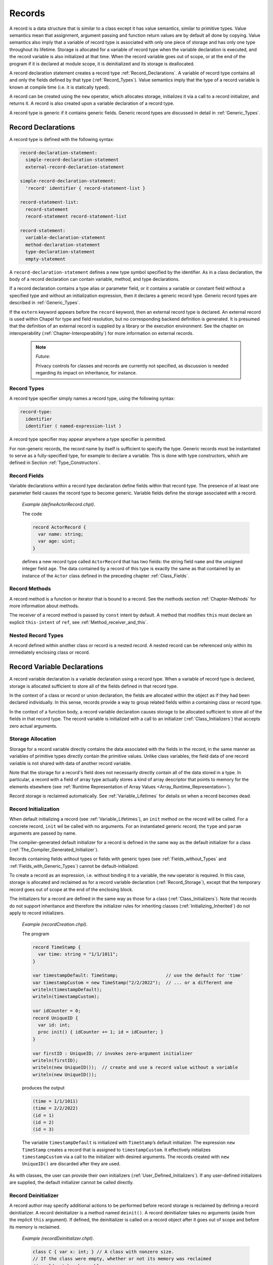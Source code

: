 .. default-domain:: chpl

.. _Chapter-Records:

=======
Records
=======

A record is a data structure that is similar to a class except it has
value semantics, similar to primitive types. Value semantics mean that
assignment, argument passing and function return values are by default
all done by copying. Value semantics also imply that a variable of
record type is associated with only one piece of storage and has only
one type throughout its lifetime. Storage is allocated for a variable of
record type when the variable declaration is executed, and the record
variable is also initialized at that time. When the record variable goes
out of scope, or at the end of the program if it is declared at module
scope, it is deinitialized and its storage is deallocated.

A record declaration statement creates a record
type :ref:`Record_Declarations`. A variable of record type
contains all and only the fields defined by that type
(:ref:`Record_Types`). Value semantics imply that the type of a
record variable is known at compile time (i.e. it is statically typed).


.. index::
   pair: keywords; new

A record can be created using the ``new`` operator, which allocates
storage, initializes it via a call to a record initializer, and returns
it. A record is also created upon a variable declaration of a record
type.

A record type is generic if it contains generic fields. Generic record
types are discussed in detail in :ref:`Generic_Types`.

.. index::
   single: records; declarations
   single: declarations; records
   single: record
.. _Record_Declarations:

Record Declarations
-------------------

A record type is defined with the following syntax:

.. code-block:: syntax

   record-declaration-statement:
     simple-record-declaration-statement
     external-record-declaration-statement

   simple-record-declaration-statement:
     'record' identifier { record-statement-list }

   record-statement-list:
     record-statement
     record-statement record-statement-list

   record-statement:
     variable-declaration-statement
     method-declaration-statement
     type-declaration-statement
     empty-statement

A ``record-declaration-statement`` defines a new type symbol specified
by the identifier. As in a class declaration, the body of a record
declaration can contain variable, method, and type declarations.

If a record declaration contains a type alias or parameter field, or it
contains a variable or constant field without a specified type and
without an initialization expression, then it declares a generic record
type. Generic record types are described
in :ref:`Generic_Types`.

If the ``extern`` keyword appears before the ``record`` keyword, then an
external record type is declared. An external record is used within
Chapel for type and field resolution, but no corresponding backend
definition is generated. It is presumed that the definition of an
external record is supplied by a library or the execution environment.
See the chapter on interoperability
(:ref:`Chapter-Interoperability`) for more information on
external records.

   .. note::
    *Future:*

    Privacy controls for classes and records are currently not specified,
    as discussion is needed regarding its impact on inheritance, for
    instance.

.. index::
   single: records; record types
   pair: records; types
.. _Record_Types:

Record Types
~~~~~~~~~~~~

A record type specifier simply names a record type, using the following
syntax:

.. code-block:: syntax

   record-type:
     identifier
     identifier ( named-expression-list )

A record type specifier may appear anywhere a type specifier is
permitted.

For non-generic records, the record name by itself is sufficient to
specify the type. Generic records must be instantiated to serve as a
fully-specified type, for example to declare a variable. This is done
with type constructors, which are defined in Section :ref:`Type_Constructors`.

.. index::
   pair: records; fields
.. _Record_Fields:

Record Fields
~~~~~~~~~~~~~

Variable declarations within a record type declaration define fields
within that record type. The presence of at least one parameter field
causes the record type to become generic. Variable fields define the
storage associated with a record.

   *Example (defineActorRecord.chpl)*.

   The code

   .. code-block:: chapel

      record ActorRecord {
        var name: string;
        var age: uint;
      }

   .. BLOCK-test-chapelpost

      var r: ActorRecord;
      writeln(r);

   .. BLOCK-test-chapeloutput

      (name = , age = 0)

   defines a new record type called ``ActorRecord`` that has two fields:
   the string field ``name`` and the unsigned integer field ``age``. The
   data contained by a record of this type is exactly the same as that
   contained by an instance of the ``Actor`` class defined in the
   preceding chapter :ref:`Class_Fields`.

.. index::
   pair: records; methods
.. _Record_Methods:

Record Methods
~~~~~~~~~~~~~~

A record method is a function or iterator that is bound to a record. See
the methods section :ref:`Chapter-Methods` for more information
about methods.

The receiver of a record method is passed by ``const`` intent by default.
A method that modifies ``this`` must declare an explicit ``this-intent`` of
``ref``, see :ref:`Method_receiver_and_this`.

.. index::
   single: nested records
   single: records; nested
.. _Nested_Record_Types:

Nested Record Types
~~~~~~~~~~~~~~~~~~~

A record defined within another class or record is a nested record. A
nested record can be referenced only within its immediately enclosing
class or record.

.. index::
   single: records; variable declarations
   single: variables; records
.. _Record_Variable_Declarations:

Record Variable Declarations
----------------------------

A record variable declaration is a variable declaration using a record
type. When a variable of record type is declared, storage is allocated
sufficient to store all of the fields defined in that record type.

In the context of a class or record or union declaration, the fields are
allocated within the object as if they had been declared individually.
In this sense, records provide a way to group related fields within a
containing class or record type.

In the context of a function body, a record variable declaration causes
storage to be allocated sufficient to store all of the fields in that
record type. The record variable is initialized with a call to an
initializer (:ref:`Class_Initializers`) that accepts zero actual
arguments.

.. index::
   single: records; allocation
.. _Record_Storage:

Storage Allocation
~~~~~~~~~~~~~~~~~~

Storage for a record variable directly contains the data associated with
the fields in the record, in the same manner as variables of primitive
types directly contain the primitive values.  Unlike class variables, the
field data of one record variable is not shared with data of another
record variable.

Note that the storage for a record's field does not necessarily directly contain
all of the data stored in a type. In particular, a record with a field of array
type actually stores a kind of array descriptor that points to memory for the
elements elsewhere (see
:ref:`Runtime Representation of Array Values <Array_Runtime_Representation>`).

Record storage is reclaimed automatically. See :ref:`Variable_Lifetimes`
for details on when a record becomes dead.

.. index::
   single: records; initialization
   single: initialization; record
.. _Record_Initialization:

Record Initialization
~~~~~~~~~~~~~~~~~~~~~

When default initializing a record (see :ref:`Variable_Lifetimes`), an
``init`` method on the record will be called. For a concrete record,
``init`` wil be called with no arguments. For an instantiated generic
record, the ``type`` and ``param`` arguments are passed by name.

The compiler-generated default initializer for a record is defined in the
same way as the default initializer for a class
(:ref:`The_Compiler_Generated_Initializer`).

Records containing fields without types or fields with generic types (see
:ref:`Fields_without_Types` and :ref:`Fields_with_Generic_Types`) cannot
be default-initialized.

To create a record as an expression, i.e. without binding it to a
variable, the ``new`` operator is required. In this case, storage is
allocated and reclaimed as for a record variable declaration
(:ref:`Record_Storage`), except that the temporary record goes
out of scope at the end of the enclosing block.

The initializers for a record are defined in the same way as those for a
class (:ref:`Class_Initializers`). Note that records do not
support inheritance and therefore the initializer rules for inheriting
classes (:ref:`Initializing_Inherited`) do not apply to record
initializers.

   *Example (recordCreation.chpl)*.

   The program

   .. code-block:: chapel

      record TimeStamp {
        var time: string = "1/1/1011";
      }

      var timestampDefault: TimeStamp;                  // use the default for 'time'
      var timestampCustom = new TimeStamp("2/2/2022");  // ... or a different one
      writeln(timestampDefault);
      writeln(timestampCustom);

      var idCounter = 0;
      record UniqueID {
        var id: int;
        proc init() { idCounter += 1; id = idCounter; }
      }

      var firstID : UniqueID; // invokes zero-argument initializer
      writeln(firstID);
      writeln(new UniqueID());  // create and use a record value without a variable
      writeln(new UniqueID());

   produces the output

   .. code-block:: printoutput

      (time = 1/1/1011)
      (time = 2/2/2022)
      (id = 1)
      (id = 2)
      (id = 3)

   The variable ``timestampDefault`` is initialized with
   ``TimeStamp``\ ’s default initializer. The expression
   ``new TimeStamp`` creates a record that is assigned to
   ``timestampCustom``. It effectively initializes ``timestampCustom``
   via a call to the initializer with desired arguments. The records
   created with ``new UniqueID()`` are discarded after they are used.

As with classes, the user can provide their own initializers
(:ref:`User_Defined_Initializers`). If any user-defined
initializers are supplied, the default initializer cannot be called
directly.

.. index::
   single: records; deinitializer
   single: deinitializer; records
.. _Record_Deinitializer:

Record Deinitializer
~~~~~~~~~~~~~~~~~~~~

A record author may specify additional actions to be performed before
record storage is reclaimed by defining a record deinitializer. A record
deinitializer is a method named ``deinit()``. A record deinitializer
takes no arguments (aside from the implicit ``this`` argument). If
defined, the deinitializer is called on a record object after it goes
out of scope and before its memory is reclaimed.

   *Example (recordDeinitializer.chpl)*.



   .. code-block:: chapel

      class C { var x: int; } // A class with nonzero size.
      // If the class were empty, whether or not its memory was reclaimed
      // would not be observable.

      // Defines a record implementing simple memory management.
      record R {
        var c: unmanaged C;
        proc init() {
          c = new unmanaged C(0);
        }
        proc deinit() {
          delete c;
        }
      }

      proc foo()
      {
        var r: R; // Initialized using default initializer.
        writeln(r);
        // r will go out of scope here.
        // Its deinitializer will be called to free the C object it contains.
      }

      foo();

   .. BLOCK-test-chapeloutput

      (c = {x = 0})

   .. BLOCK-test-chapelexecopts

      --memLeaksByType

.. index::
   single: records; arguments
   single: arguments; records
.. _Record_Arguments:

Record Arguments
----------------

Record formal arguments with the ``in`` intent will be copy-initialized
into the function’s formal argument
(:ref:`Copy_Initialization_of_Records`).

Record formal arguments with ``inout`` or ``out`` intent will be updated
by the record assignment function (:ref:`Record_Assignment`).

   *Example (argPassing.chpl)*.

   The program

   .. code-block:: chapel

      record MyColor {
        var color: int;
      }
      proc printMyColor(in mc: MyColor) {
        writeln("my color is ", mc.color);
        mc.color = 6;   // does not affect the caller's record
      }
      var mc1: MyColor;        // 'color' defaults to 0
      var mc2: MyColor = mc1;  // mc1's value is copied into mc2
      mc1.color = 3;           // mc1's value is modified
      printMyColor(mc2);       // mc2 is not affected by assignment to mc1
      printMyColor(mc2);       // ... or by assignment in printMyColor()

      proc modifyMyColor(inout mc: MyColor, newcolor: int) {
        mc.color = newcolor;
      }
      modifyMyColor(mc2, 7);   // mc2 is affected because of the 'inout' intent
      printMyColor(mc2);

   produces

   .. code-block:: printoutput

      my color is 0
      my color is 0
      my color is 7

   The assignment to ``mc1.color`` affects only the record stored in
   ``mc1``. The record in ``mc2`` is not affected by the assignment to
   ``mc1`` or by the assignment in ``printMyColor``. ``mc2`` is affected
   by the assignment in ``modifyMyColor`` because the intent ``inout``
   is used.

.. index::
   single: records; field access
   single: field access
.. _Record_Field_Access:

Record Field Access
-------------------

A record field is accessed the same way as a class field
(:ref:`Class_Field_Accesses`). When a field access is used as an
rvalue, the value of that field is returned. When it is used as an
lvalue, the value of the record field is updated.

Accessing a parameter or type field returns a parameter or type,
respectively. Also, parameter and type fields can be accessed from an
instantiated record type in addition to from a record value.

.. index::
   single: records; getters
.. _Field_Getter_Methods:

Field Getter Methods
~~~~~~~~~~~~~~~~~~~~

As in classes, field accesses are performed via getter methods
(:ref:`Getter_Methods`). By default, these methods simply return
a reference to the specified field (so they can be written as well as
read). The user may redefine these as needed.

.. index::
   single: records; method calls
   single: method calls
.. _Record_Method_Access:

Record Method Calls
-------------------

Record method calls are written the same way as other method calls
(:ref:`Method_Calls`). Unlike class methods, record methods are
always resolved at compile time.

.. _common-operations-1:

Common Operations
-----------------

.. index::
   pair: records; copy initialization
   single: init=

.. _Copy_Initialization_of_Records:

Copy Initialization of Records
~~~~~~~~~~~~~~~~~~~~~~~~~~~~~~

When a new record variable is created based upon an existing variable,
it is *copy initialized* or *move initialized* as described in
:ref:`Copy_and_Move_Initialization`. When a record is *copy initialized*,
its ``init=`` initializer will be used to create the new record.

Copy initialization is implemented by a method named ``init=``, known as the
*copy initializer*. A copy initializer may only accept one argument, which
represents the value from which the record will be initialized. These methods
share the same rules as a normal initializer (:ref:`Class_Initializers`), along
with some additional restrictions.

The compiler-generated copy initializer for a non-generic record accepts an
argument of the same type and simply initializes each field from the argument's
corresponding field:

.. code-block:: chapel

  record R {
    var x, y, z: int;
  }

  // identical to compiler-generated implementation
  // proc R.init=(other: R) {
  //   this.x = other.x;
  //   this.y = other.y;
  //   this.z = other.z;
  // }

In order to override the compiler-generated implementation, the user must
implement an ``init=`` method with the same signature.

.. code-block:: chapel

  proc R.init=(other: R) {
    this.x = other.x;
    this.y = other.y;
    this.z = other.z;
    writeln("copied R!");
  }

.. note::

  If a user implements their own ``init=`` method, they must also implement an
  assignment operator for the same record type. Implementing one without the
  other will cause the compiler to issue an error. *Rationale*: this
  requirement exists to mitigate hard-to-debug problems by requiring that type
  authors take responsibility for both ``init=`` and ``=`` implementations, or
  neither implementation.

A user may indicate that a type is not copyable by adding a where-clause to
the ``init=`` implementation that evaluates to ``false``:

.. code-block:: chapel

  proc R.init=(other: R) where false {
  }

The compiler-generated copy initializer for a generic type uses the expression
``this.type`` as the argument's type to ensure that the types of the original
record and its copy are the same:

.. code-block:: chapel

  record G {
    type T;
    var x : T;
  }

  // compiler-generated init= for 'G'
  // proc G.init=(other: this.type) {
  //   this.T = other.T;
  //   this.x = other.x;
  // }

Note that the generic fields must still be manually initialized, despite
the type already being known. Future work may allow these fields to be inferred.

.. _Mixed-Type_Copy_Initialization:

Mixed-Type Copy Initialization
~~~~~~~~~~~~~~~~~~~~~~~~~~~~~~

A copy initializer can also be used to specify how a record should be
initialized from a value of a distinct type. This kind of *mixed-type
copy initializer* is invoked when a variable declaration's
initialization expression is not of the same type as the record being
initialized.

Defining a mixed-type copy initializer like this also requires
defining a cast operator that converts from the argument type to the
record type.

*Rationale*: Supporting a mixed-type copy initializer provides a way
to convert an expression of one type (``T1``) into another (``T2``)
using forms like: ``var myT1: T1 = myT2;``.  The other common way of
converting types in this way is to use a cast, like ``myT2: T1``, so
Chapel requires both operations as a means of ensuring the type author
makes both forms available.

As an example:

  *Example (copyInitMixedTypes.chpl)*.

  .. code-block:: chapel

     record MyString {
       var s : string;
     }

     // normal copy initializer
     proc MyString.init=(other: MyString) {
       this.s = other.s;
       writeln("normal init=");
     }

     // mixed-type copy initializer, from a string
     proc MyString.init=(other: string) {
       this.s = other;
       writeln("string init=");
     }

     // the required cast operator (which can optionally be implemented
     // in terms of the copy initializer, as is done here)
     operator :(x: string, type t: MyString) {
       writeln("cast");
       const s: MyString = x;
       return s;
     }
  
     var a = new MyString("hello");
     var b = a;                    // prints "normal init="
     var c: MyString = "goodbye";  // prints "string init="
     var d = "goodbye": MyString;  // prints "cast" and "string init=' due to the implementation

  .. BLOCK-test-chapelpost

     writeln(a);
     writeln(b);
     writeln(c);
     writeln(d);
     
  .. BLOCK-test-chapeloutput

     normal init=
     string init=
     cast
     string init=
     (s = hello)
     (s = hello)
     (s = goodbye)
     (s = goodbye)
     

Generic types can rely on the ``this.type`` expression to implement these kinds
of copy initializers with the desired type constraints. The ``this.type``
expression will evaluate to the type provided by the user at the variable
declaration:

  *Example (copyInitGeneric.chpl)*.

  .. code-block:: chapel

     record Wrapper {
       type T;
       var x: T;
     }

     // normal copy initializer
     proc Wrapper.init=(other: this.type) {
       this.T = other.T;
       this.x = other.x;
     }

     // An incorrect attempt: ignores the user-specified type, and uses the
     // value's type (which might not be the same!)
     // i.e. 'var w: Wrapper(int) = "hi"', tries to create a 'Wrapper(string)'
     // proc Wrapper.init=(other: ?T) {
     //   this.T = T;
     //   this.x = other;
     // }

     // initialize a Wrapper from the desired wrapped type 'T'
     proc Wrapper.init=(other: this.type.T) {
       this.T = other.type;
       this.x = other;
     }

     // the required cast due to the presence of a mixed-type 'init='
     operator :(x, type t: Wrapper(x.type)) {
       var w: Wrapper(x.type) = x;
       return w;
     }
   
     var a: Wrapper(int) = 4;
     var b: Wrapper(string) = "hello";

  .. BLOCK-test-chapelpost

     var c = 5: Wrapper(int);
     var d = "goodbye": Wrapper(string);
     writeln(a);
     writeln(b);
     writeln(c);
     writeln(d);

  .. BLOCK-test-chapeloutput

     (x = 4)
     (x = hello)
     (x = 5)
     (x = goodbye)

.. index::
   pair: records; assignment
.. _Record_Assignment:

Record Assignment
~~~~~~~~~~~~~~~~~

A variable of record type may be updated by assignment. The compiler
provides a default assignment operator for each record type ``R`` having
the signature:



.. code-block:: chapel

   operator =(ref lhs:R, rhs:R) : void where lhs.type == rhs.type

In it, the value of each field of the record on the right-hand side is
assigned to the corresponding field of the record on the left-hand side.

The compiler-provided assignment operator may be overridden as described
in :ref:`Assignment_Statements`.

The following example demonstrates record assignment.

   *Example (assignment.chpl)*.



   .. code-block:: chapel

      record R {
        var i: int;
        var x: real;
        proc print() { writeln("i = ", this.i, ", x = ", this.x); }
      }
      var A: R;
      A.i = 3;
      A.print();	// "i = 3, x = 0.0"

      var C: R;
      A = C;
      A.print();	// "i = 0, x = 0.0"

      C.x = 3.14;
      A.print();	// "i = 0, x = 0.0"



   .. BLOCK-test-chapeloutput

      i = 3, x = 0.0
      i = 0, x = 0.0
      i = 0, x = 0.0

   Prior to the first call to ``R.print``, the record ``A`` is created
   and initialized to all zeroes. Then, its ``i`` field is set to ``3``.
   For the second call to ``R.print``, the record ``C`` is created
   assigned to ``A``. Since ``C`` is default-initialized to all zeroes,
   those zero values overwrite both values in ``A``.

   The next clause demonstrates that ``A`` and ``C`` are distinct
   entities, rather than two references to the same object. Assigning
   ``3.14`` to ``C.x`` does not affect the ``x`` field in ``A``.

.. index::
   single: records; equality
   single: records; inequality
   single: records; ==
   single: records; !=
   single: == (record)
   single: != (record)
.. _Record_Comparison_Operators:

Default Comparison Operators
~~~~~~~~~~~~~~~~~~~~~~~~~~~~

Default functions to overload comparison operators are defined for
records if none are explicitly defined. ``==`` and ``!=`` functions have the
following signatures for a record ``R``:



.. code-block:: chapel

   operator ==(lhs:R, rhs:R) : bool where lhs.type == rhs.type;
   operator !=(lhs:R, rhs:R) : bool where lhs.type == rhs.type;

Other comparison operator overloads (namely ``<``, ``<=``, ``>``, and ``>=``)
have similar signatures but their where clauses also check whether the relevant
operator is supported by each field.

Record comparisons have a similar behavior to :ref:`tuple comparisons
<Tuple_Relational_Operators>`.  The operators ``>``, ``>=``, ``<``, and ``<=``
check the corresponding lexicographical order based on pair-wise comparisons
between the arguments' fields.  The operators ``==`` and ``!=`` check whether
the two arguments are pair-wise equal or not.  The fields are compared in the
order they are declared in the record definition.

.. _Hashing_a_Record:

Hashing a Record
~~~~~~~~~~~~~~~~

For any record that does not have a user-defined ``==`` or ``!=``
operator, the compiler will automatically define a default hash method
for it.  This allows values of that record type to be used as the
indices of an associative domain, the elements of a set, or the keys
of a map.  The user can override this default hash method (or provide
one in cases that the compiler does not) by defining their own method
named ``hash`` on the record which takes no arguments and returns a
``uint``. To make the compiler aware of the ``hash`` method, the record
must be made to implement the ``hashable`` interface.

   *Example (userhash.chpl)*.

   .. code-block:: chapel


      record R : hashable {
        var i: uint;

        proc hash(): uint {
          writeln("In custom hash function");
          return i;
        }
      }

      // Creating an associative domain with an 'idxType' of 'R'
      // invokes R.hash() as part of its implementation

      var r = new R(42);
      const D = {r};
      writeln(D);

   .. BLOCK-test-chapeloutput

      In custom hash function
      {(i = 42)}

Note that the compiler-generated ``hash`` can only be overridden for
records that have been defined in user code.  As an result, this
feature cannot be used to override the default hash for built-in types
like ``int``.



.. index::
   single: records; differences from classes
   single: classes; differences from records
.. _Class_and_Record_Differences:

Differences between Classes and Records
---------------------------------------

The key differences between records and classes are listed below.

.. _Declaration_Differences:

Declarations
~~~~~~~~~~~~

Syntactically, class and record type declarations are identical, except
that they begin with the ``class`` and ``record`` keywords,
respectively. In contrast to classes, records do not support
inheritance.

.. _Storage_Allocation_Differences:

Storage Allocation
~~~~~~~~~~~~~~~~~~

For a variable of record type, storage necessary to contain the data
fields has a lifetime equivalent to the scope in which it is declared.
No two record variables share the same data. It is not necessary to call
``new`` to create a record.

By contrast, a class variable contains only a reference to a class
instance. A class instance is created through a call to its ``new``
operator. Storage for a class instance, including storage for the data
associated with the fields in the class, is allocated and reclaimed
separately from variables referencing that instance. The same class
instance can be referenced by multiple class variables.

.. _Assignment_Differences:

Assignment
~~~~~~~~~~

Assignment to a class variable is performed by reference, whereas
assignment to a record is performed by value. When a variable of class
type is assigned to another variable of class type, they both become
names for the same object. In contrast, when a record variable is
assigned to another record variable, then contents of the source record
are copied into the target record field-by-field.

When a variable of class type is assigned to a record, matching fields
(matched by name) are copied from the class instance into the
corresponding record fields. Subsequent changes to the fields in the
target record have no effect upon the class instance.

Assignment of a record to a class variable is not permitted.

.. _Argument_Differences:

Arguments
~~~~~~~~~

Record arguments use the ``const`` abstract intent by default.
Similarly, the ``this`` receiver argument is passed by ``const`` by default.
See :ref:`The_Default_Intent` and :ref:`Method_receiver_and_this`.

No *nil* Value
~~~~~~~~~~~~~~

Records do not provide a counterpart of the ``nil`` value. A variable of
record type is associated with storage throughout its lifetime, so
``nil`` has no meaning with respect to records.

.. _Record_Delete_Illegal:

The *delete* operator
~~~~~~~~~~~~~~~~~~~~~

Calling ``delete`` on a record is illegal.

.. _Comparison_Operator_Differences:

Default Comparison Operators
~~~~~~~~~~~~~~~~~~~~~~~~~~~~

For records, the compiler will supply default comparison operators if
they are not supplied by the user. In contrast, the user cannot redefine
``==`` and ``!=`` for classes. The default comparison operators for a
record examine the arguments’ fields, while the comparison operators for
classes check whether the l.h.s. and r.h.s. refer to the same class
instance or are both ``nil``.
